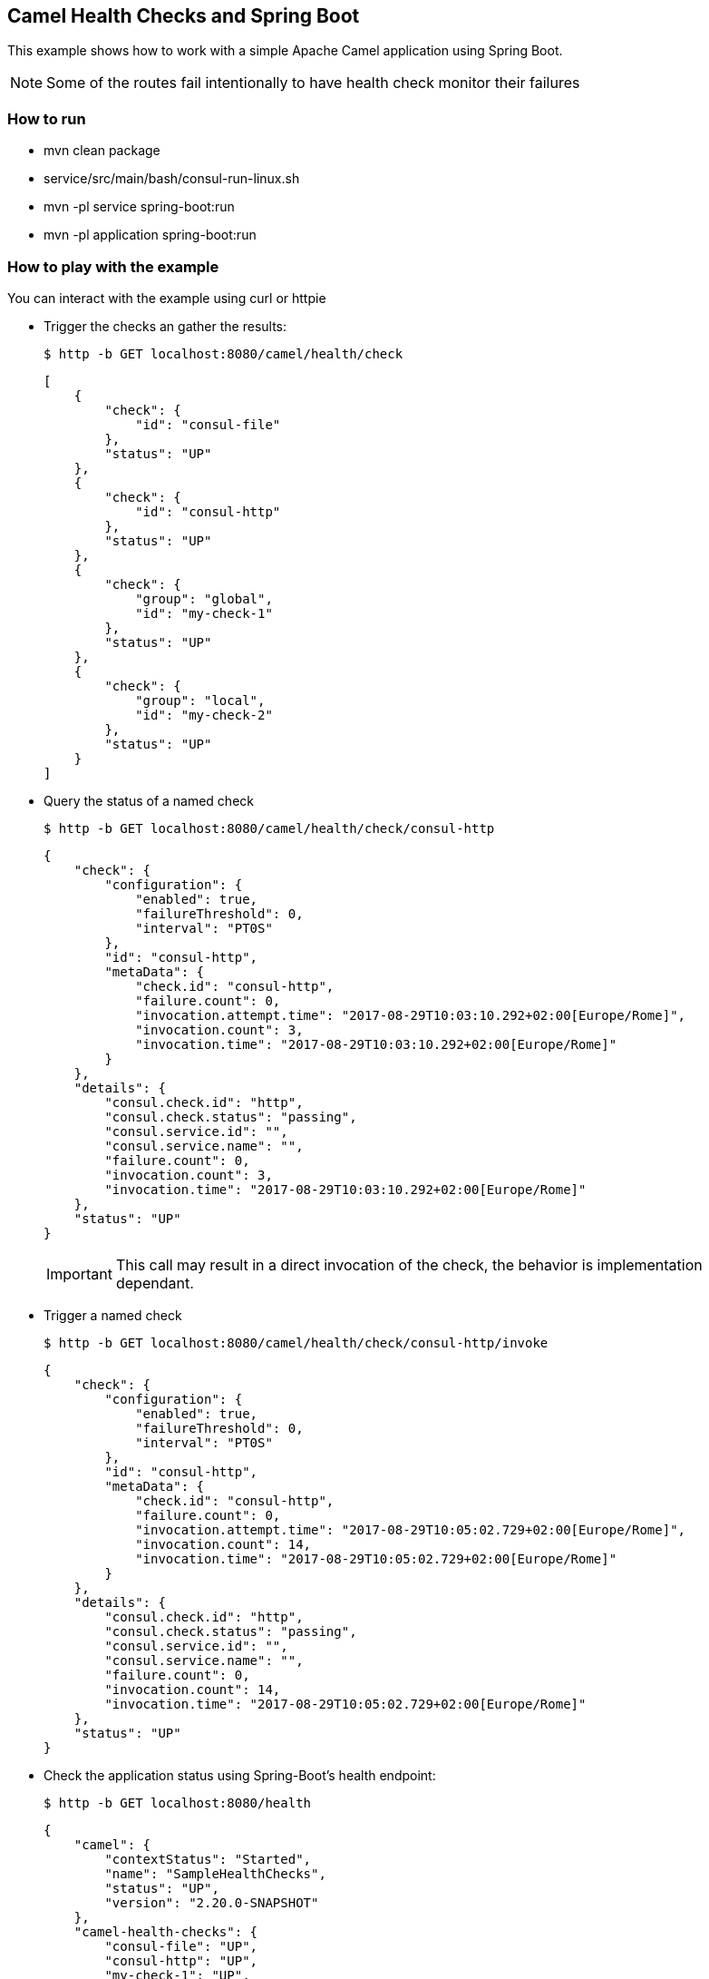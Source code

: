 == Camel Health Checks and Spring Boot

This example shows how to work with a simple Apache Camel application using Spring Boot.

NOTE: Some of the routes fail intentionally to have health check monitor their failures

=== How to run

* mvn clean package
* service/src/main/bash/consul-run-linux.sh
* mvn -pl service spring-boot:run
* mvn -pl application spring-boot:run

=== How to play with the example

You can interact with the example using curl or httpie

* Trigger the checks an gather the results:
+
[source,console]
----
$ http -b GET localhost:8080/camel/health/check
----
+
[source,json]
----
[
    {
        "check": {
            "id": "consul-file"
        },
        "status": "UP"
    },
    {
        "check": {
            "id": "consul-http"
        },
        "status": "UP"
    },
    {
        "check": {
            "group": "global",
            "id": "my-check-1"
        },
        "status": "UP"
    },
    {
        "check": {
            "group": "local",
            "id": "my-check-2"
        },
        "status": "UP"
    }
]
----

* Query the status of a named check
+
[source,console]
----
$ http -b GET localhost:8080/camel/health/check/consul-http
----
+
[source,json]
----
{
    "check": {
        "configuration": {
            "enabled": true,
            "failureThreshold": 0,
            "interval": "PT0S"
        },
        "id": "consul-http",
        "metaData": {
            "check.id": "consul-http",
            "failure.count": 0,
            "invocation.attempt.time": "2017-08-29T10:03:10.292+02:00[Europe/Rome]",
            "invocation.count": 3,
            "invocation.time": "2017-08-29T10:03:10.292+02:00[Europe/Rome]"
        }
    },
    "details": {
        "consul.check.id": "http",
        "consul.check.status": "passing",
        "consul.service.id": "",
        "consul.service.name": "",
        "failure.count": 0,
        "invocation.count": 3,
        "invocation.time": "2017-08-29T10:03:10.292+02:00[Europe/Rome]"
    },
    "status": "UP"
}
----
+
IMPORTANT: This call may result in a direct invocation of the check, the behavior is implementation dependant.


* Trigger a named check
+
[source,console]
----
$ http -b GET localhost:8080/camel/health/check/consul-http/invoke
----
+
[source,json]
----
{
    "check": {
        "configuration": {
            "enabled": true,
            "failureThreshold": 0,
            "interval": "PT0S"
        },
        "id": "consul-http",
        "metaData": {
            "check.id": "consul-http",
            "failure.count": 0,
            "invocation.attempt.time": "2017-08-29T10:05:02.729+02:00[Europe/Rome]",
            "invocation.count": 14,
            "invocation.time": "2017-08-29T10:05:02.729+02:00[Europe/Rome]"
        }
    },
    "details": {
        "consul.check.id": "http",
        "consul.check.status": "passing",
        "consul.service.id": "",
        "consul.service.name": "",
        "failure.count": 0,
        "invocation.count": 14,
        "invocation.time": "2017-08-29T10:05:02.729+02:00[Europe/Rome]"
    },
    "status": "UP"
}
----

* Check the application status using Spring-Boot's health endpoint:
+
[source,console]
----
$ http -b GET localhost:8080/health
----
+
[source,json]
----
{
    "camel": {
        "contextStatus": "Started",
        "name": "SampleHealthChecks",
        "status": "UP",
        "version": "2.20.0-SNAPSHOT"
    },
    "camel-health-checks": {
        "consul-file": "UP",
        "consul-http": "UP",
        "my-check-1": "UP",
        "my-check-2": "UP",
        "status": "UP"
    },
    "diskSpace": {
        "free": 120546111488,
        "status": "UP",
        "threshold": 10485760,
        "total": 192459673600
    },
    "status": "UP"
}
----

If you stop the `service` application, the Spring-Boot's health endpoint will report the `application` as un-healthy:

[source,console]
----
$ http -b GET localhost:8080/health
----

[source,json]
----
{
    "camel": {
        "contextStatus": "Started",
        "name": "SampleHealthChecks",
        "status": "UP",
        "version": "2.20.0-SNAPSHOT"
    },
    "camel-health-checks": {
        "consul-file": "UP",
        "consul-http": "UP",
        "my-check-1": "UP",
        "my-check-2": "UP",
        "status": "DOWN"
    },
    "diskSpace": {
        "free": 120546017280,
        "status": "UP",
        "threshold": 10485760,
        "total": 192459673600
    },
    "status": "DOWN"
}
----

=== Using the HealthCheckService

The HealthCheckService can be enabled by setting the property `camel.health.check.service.enabled` to `true`. Once done every call to the Camel health check endpoint as well as the SpringBoot one will return the last known response or an error if the requested check has not yet been invoked.

To force the service to refresh a check, you can use:

[source,console]
----
$ http -b GET localhost:8080/camel/health/check/{id}/invoke
----

=== Help and contributions

If you hit any problem using Camel or have some feedback, then please
https://camel.apache.org/support.html[let us know].

We also love contributors, so
https://camel.apache.org/contributing.html[get involved] :-)

The Camel riders!
